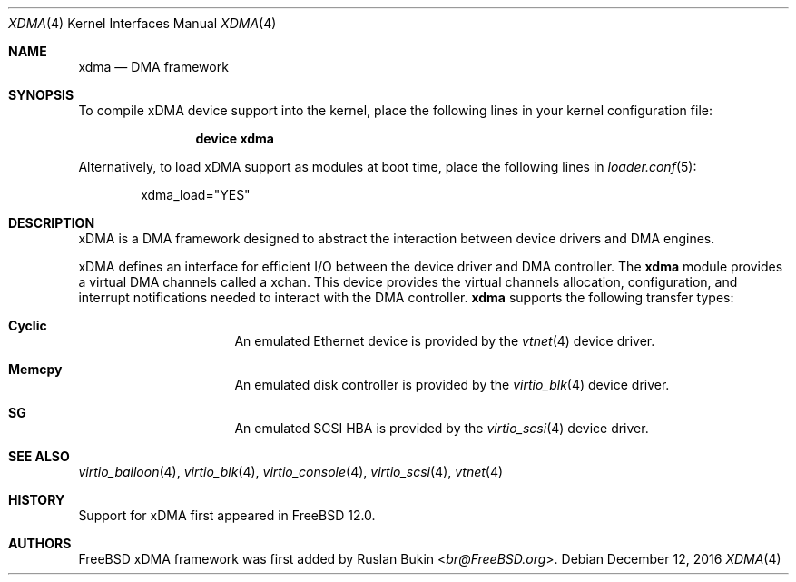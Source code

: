 .\" Copyright (c) 2016 Ruslan Bukin <br@bsdpad.com>
.\" All rights reserved.
.\"
.\" This software was developed by SRI International and the University of
.\" Cambridge Computer Laboratory under DARPA/AFRL contract FA8750-10-C-0237
.\" ("CTSRD"), as part of the DARPA CRASH research programme.
.\"
.\" Redistribution and use in source and binary forms, with or without
.\" modification, are permitted provided that the following conditions
.\" are met:
.\" 1. Redistributions of source code must retain the above copyright
.\"    notice, this list of conditions and the following disclaimer.
.\" 2. Redistributions in binary form must reproduce the above copyright
.\"    notice, this list of conditions and the following disclaimer in the
.\"    documentation and/or other materials provided with the distribution.
.\"
.\" THIS SOFTWARE IS PROVIDED BY THE AUTHOR AND CONTRIBUTORS ``AS IS'' AND
.\" ANY EXPRESS OR IMPLIED WARRANTIES, INCLUDING, BUT NOT LIMITED TO, THE
.\" IMPLIED WARRANTIES OF MERCHANTABILITY AND FITNESS FOR A PARTICULAR PURPOSE
.\" ARE DISCLAIMED.  IN NO EVENT SHALL THE AUTHOR OR CONTRIBUTORS BE LIABLE
.\" FOR ANY DIRECT, INDIRECT, INCIDENTAL, SPECIAL, EXEMPLARY, OR CONSEQUENTIAL
.\" DAMAGES (INCLUDING, BUT NOT LIMITED TO, PROCUREMENT OF SUBSTITUTE GOODS
.\" OR SERVICES; LOSS OF USE, DATA, OR PROFITS; OR BUSINESS INTERRUPTION)
.\" HOWEVER CAUSED AND ON ANY THEORY OF LIABILITY, WHETHER IN CONTRACT, STRICT
.\" LIABILITY, OR TORT (INCLUDING NEGLIGENCE OR OTHERWISE) ARISING IN ANY WAY
.\" OUT OF THE USE OF THIS SOFTWARE, EVEN IF ADVISED OF THE POSSIBILITY OF
.\" SUCH DAMAGE.
.\"
.\" $FreeBSD$
.\"
.Dd December 12, 2016
.Dt XDMA 4
.Os
.Sh NAME
.Nm xdma
.Nd DMA framework
.Sh SYNOPSIS
To compile xDMA device support into the kernel, place the following lines
in your kernel configuration file:
.Bd -ragged -offset indent
.Cd "device xdma"
.Ed
.Pp
Alternatively, to load xDMA support as modules at boot time, place the
following lines in
.Xr loader.conf 5 :
.Bd -literal -offset indent
xdma_load="YES"
.Ed
.Sh DESCRIPTION
xDMA is a DMA framework designed to abstract the interaction between device
drivers and DMA engines.
.Pp
xDMA defines an interface for efficient I/O between the device driver and
DMA controller.
The
.Nm
module provides a virtual DMA channels called a xchan.
This device provides the virtual channels allocation, configuration, and
interrupt notifications needed to interact with the DMA controller.
.Nm
supports the following transfer types:
.Bl -hang -offset indent -width xxxxxxxx
.It Nm Cyclic
An emulated Ethernet device is provided by the
.Xr vtnet 4
device driver.
.It Nm Memcpy
An emulated disk controller is provided by the
.Xr virtio_blk 4
device driver.
.It Nm SG
An emulated SCSI HBA is provided by the
.Xr virtio_scsi 4
device driver.
.El
.Sh SEE ALSO
.Xr virtio_balloon 4 ,
.Xr virtio_blk 4 ,
.Xr virtio_console 4 ,
.Xr virtio_scsi 4 ,
.Xr vtnet 4
.Sh HISTORY
Support for xDMA first appeared in
.Fx 12.0 .
.Sh AUTHORS
.An -nosplit
.Fx
xDMA framework was first added by
.An Ruslan Bukin Aq Mt br@FreeBSD.org .
